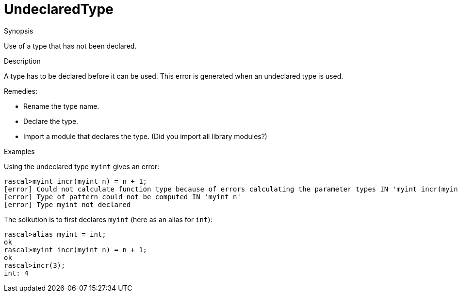 
[[Static-UndeclaredType]]
# UndeclaredType
:concept: Static/UndeclaredType

.Synopsis
Use of a type that has not been declared.

.Syntax

.Types

.Function
       
.Usage

.Description
A type has to be declared before it can be used.
This error is generated when an undeclared type is used.

Remedies:

*  Rename the type name.
*  Declare the type.
*  Import a module that declares the type. (Did you import all library modules?)

.Examples
Using the undeclared type `myint` gives an error:
[source,rascal-shell-error]
----
rascal>myint incr(myint n) = n + 1;
[error] Could not calculate function type because of errors calculating the parameter types IN 'myint incr(myint n)'
[error] Type of pattern could not be computed IN 'myint n'
[error] Type myint not declared
----
The solkution is to first declares `myint` (here as an alias for `int`):
[source,rascal-shell-error]
----
rascal>alias myint = int;
ok
rascal>myint incr(myint n) = n + 1;
ok
rascal>incr(3);
int: 4
----

.Benefits

.Pitfalls


:leveloffset: +1

:leveloffset: -1
